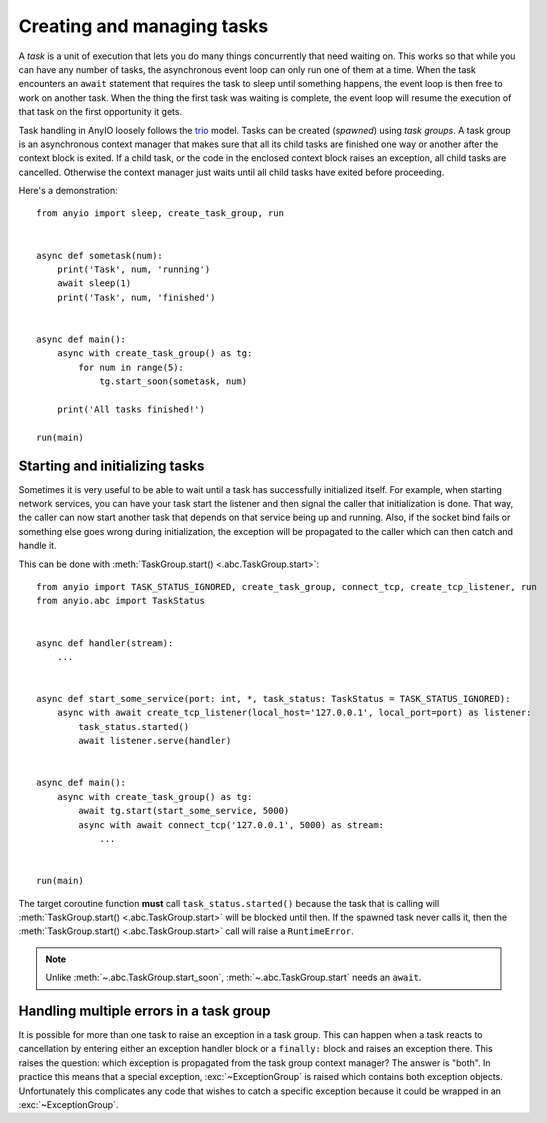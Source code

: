 Creating and managing tasks
===========================

.. py:currentmodule:: anyio

A *task* is a unit of execution that lets you do many things concurrently that need waiting on.
This works so that while you can have any number of tasks, the asynchronous event loop can only
run one of them at a time. When the task encounters an ``await`` statement that requires the task
to sleep until something happens, the event loop is then free to work on another task. When the
thing the first task was waiting is complete, the event loop will resume the execution of that task
on the first opportunity it gets.

Task handling in AnyIO loosely follows the trio_ model. Tasks can be created (*spawned*) using
*task groups*. A task group is an asynchronous context manager that makes sure that all its child
tasks are finished one way or another after the context block is exited. If a child task, or the
code in the enclosed context block raises an exception, all child tasks are cancelled. Otherwise
the context manager just waits until all child tasks have exited before proceeding.

Here's a demonstration::

    from anyio import sleep, create_task_group, run


    async def sometask(num):
        print('Task', num, 'running')
        await sleep(1)
        print('Task', num, 'finished')


    async def main():
        async with create_task_group() as tg:
            for num in range(5):
                tg.start_soon(sometask, num)

        print('All tasks finished!')

    run(main)

.. _trio: https://trio.readthedocs.io/en/latest/reference-core.html#tasks-let-you-do-multiple-things-at-once

Starting and initializing tasks
-------------------------------

Sometimes it is very useful to be able to wait until a task has successfully initialized itself.
For example, when starting network services, you can have your task start the listener and then
signal the caller that initialization is done. That way, the caller can now start another task that
depends on that service being up and running. Also, if the socket bind fails or something else goes
wrong during initialization, the exception will be propagated to the caller which can then catch
and handle it.

This can be done with :meth:`TaskGroup.start() <.abc.TaskGroup.start>`::

    from anyio import TASK_STATUS_IGNORED, create_task_group, connect_tcp, create_tcp_listener, run
    from anyio.abc import TaskStatus


    async def handler(stream):
        ...


    async def start_some_service(port: int, *, task_status: TaskStatus = TASK_STATUS_IGNORED):
        async with await create_tcp_listener(local_host='127.0.0.1', local_port=port) as listener:
            task_status.started()
            await listener.serve(handler)


    async def main():
        async with create_task_group() as tg:
            await tg.start(start_some_service, 5000)
            async with await connect_tcp('127.0.0.1', 5000) as stream:
                ...


    run(main)

The target coroutine function **must** call ``task_status.started()`` because the task that is
calling will :meth:`TaskGroup.start() <.abc.TaskGroup.start>` will be blocked until then. If the
spawned task never calls it, then the :meth:`TaskGroup.start() <.abc.TaskGroup.start>` call will
raise a ``RuntimeError``.

.. note:: Unlike :meth:`~.abc.TaskGroup.start_soon`, :meth:`~.abc.TaskGroup.start` needs an ``await``.

Handling multiple errors in a task group
----------------------------------------

It is possible for more than one task to raise an exception in a task group. This can happen when
a task reacts to cancellation by entering either an exception handler block or a ``finally:``
block and raises an exception there. This raises the question: which exception is propagated from
the task group context manager? The answer is "both". In practice this means that a special
exception, :exc:`~ExceptionGroup` is raised which contains both exception objects.
Unfortunately this complicates any code that wishes to catch a specific exception because it could
be wrapped in an :exc:`~ExceptionGroup`.
